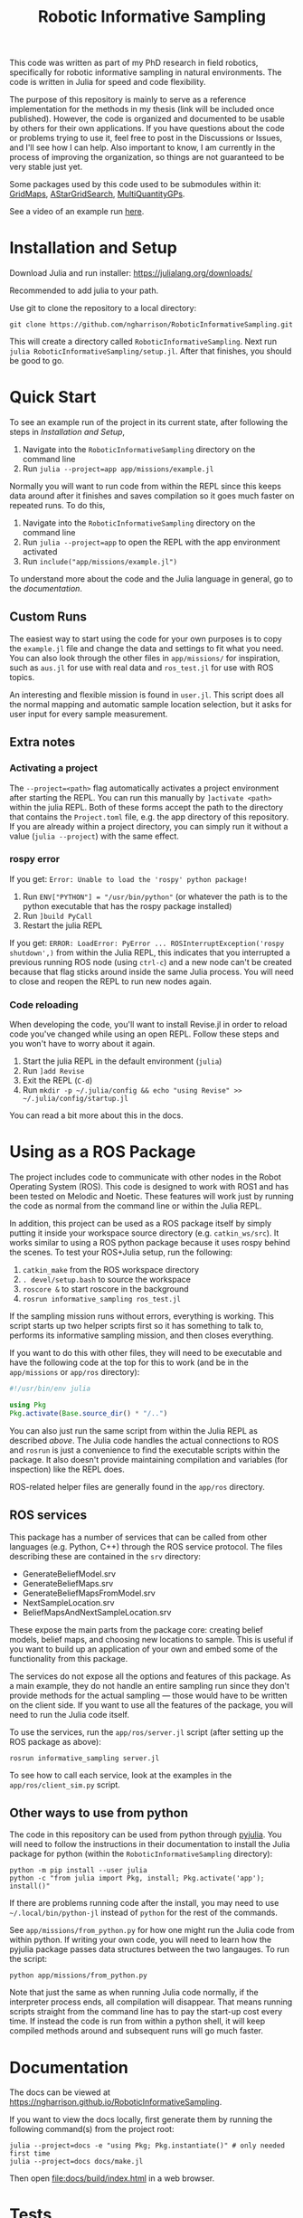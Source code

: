 #+title: Robotic Informative Sampling

This code was written as part of my PhD research in field robotics, specifically for robotic informative sampling in natural environments. The code is written in Julia for speed and code flexibility.

The purpose of this repository is mainly to serve as a reference implementation for the methods in my thesis (link will be included once published). However, the code is organized and documented to be usable by others for their own applications. If you have questions about the code or problems trying to use it, feel free to post in the Discussions or Issues, and I'll see how I can help. Also important to know, I am currently in the process of improving the organization, so things are not guaranteed to be very stable just yet.

Some packages used by this code used to be submodules within it: [[https://github.com/ngharrison/GridMaps.jl][GridMaps]], [[https://github.com/ngharrison/AStarGridSearch.jl][AStarGridSearch]], [[https://github.com/ngharrison/MultiQuantityGPs.jl][MultiQuantityGPs]].

See a video of an example run [[file:docs/res/ICRA_2024_run.mp4][here]].

* Installation and Setup

Download Julia and run installer: [[https://julialang.org/downloads/]]

Recommended to add julia to your path.

Use git to clone the repository to a local directory:
#+begin_src shell
git clone https://github.com/ngharrison/RoboticInformativeSampling.git
#+end_src

This will create a directory called =RoboticInformativeSampling=. Next run =julia RoboticInformativeSampling/setup.jl=. After that finishes, you should be good to go.

* Quick Start

To see an example run of the project in its current state, after following the steps in [[*Installation and Setup][Installation and Setup]],

1. Navigate into the =RoboticInformativeSampling= directory on the command line
2. Run =julia --project=app app/missions/example.jl=


Normally you will want to run code from within the REPL since this keeps data around after it finishes and saves compilation so it goes much faster on repeated runs. To do this,

1. Navigate into the =RoboticInformativeSampling= directory on the command line
2. Run =julia --project=app= to open the REPL with the app environment activated
3. Run =include("app/missions/example.jl")=


To understand more about the code and the Julia language in general, go to the [[*Documentation][documentation]].

** Custom Runs

The easiest way to start using the code for your own purposes is to copy the =example.jl= file and change the data and settings to fit what you need. You can also look through the other files in =app/missions/= for inspiration, such as =aus.jl= for use with real data and =ros_test.jl= for use with ROS topics.

An interesting and flexible mission is found in =user.jl=. This script does all the normal mapping and automatic sample location selection, but it asks for user input for every sample measurement.

** Extra notes

*** Activating a project

The =--project=<path>= flag automatically activates a project environment after starting the REPL. You can run this manually by =]activate <path>= within the julia REPL. Both of these forms accept the path to the directory that contains the =Project.toml= file, e.g. the app directory of this repository. If you are already within a project directory, you can simply run it without a value (=julia --project=) with the same effect.

*** rospy error

If you get: =Error: Unable to load the 'rospy' python package!=

1. Run ~ENV["PYTHON"] = "/usr/bin/python"~ (or whatever the path is to the python executable that has the rospy package installed)
2. Run =]build PyCall=
3. Restart the julia REPL


If you get: =ERROR: LoadError: PyError ... ROSInterruptException('rospy shutdown',)= from within the Julia REPL, this indicates that you interrupted a previous running ROS node (using =ctrl-c=) and a new node can't be created because that flag sticks around inside the same Julia process. You will need to close and reopen the REPL to run new nodes again.

*** Code reloading

When developing the code, you'll want to install Revise.jl in order to reload code you've changed while using an open REPL. Follow these steps and you won't have to worry about it again.

1. Start the julia REPL in the default environment (=julia=)
2. Run =]add Revise=
3. Exit the REPL (=C-d=)
4. Run =mkdir -p ~/.julia/config && echo "using Revise" >> ~/.julia/config/startup.jl=


You can read a bit more about this in the docs.

* Using as a ROS Package

The project includes code to communicate with other nodes in the Robot Operating System (ROS). This code is designed to work with ROS1 and has been tested on Melodic and Noetic. These features will work just by running the code as normal from the command line or within the Julia REPL.

In addition, this project can be used as a ROS package itself by simply putting it inside your workspace source directory (e.g. =catkin_ws/src=). It works similar to using a ROS python package because it uses rospy behind the scenes. To test your ROS+Julia setup, run the following:

1. =catkin_make= from the ROS workspace directory
2. =. devel/setup.bash= to source the workspace
3. =roscore &= to start roscore in the background
4. =rosrun informative_sampling ros_test.jl=


If the sampling mission runs without errors, everything is working. This script starts up two helper scripts first so it has something to talk to, performs its informative sampling mission, and then closes everything.

If you want to do this with other files, they will need to be executable and have the following code at the top for this to work (and be in the =app/missions= or =app/ros= directory):
#+begin_src julia
#!/usr/bin/env julia

using Pkg
Pkg.activate(Base.source_dir() * "/..")
#+end_src

You can also just run the same script from within the Julia REPL as described [[* Quick Start][above]]. The Julia code handles the actual connections to ROS and =rosrun= is just a convenience to find the executable scripts within the package. It also doesn't provide maintaining compilation and variables (for inspection) like the REPL does.

ROS-related helper files are generally found in the =app/ros= directory.

** ROS services

This package has a number of services that can be called from other languages (e.g. Python, C++) through the ROS service protocol. The files describing these are contained in the =srv= directory:

- GenerateBeliefModel.srv
- GenerateBeliefMaps.srv
- GenerateBeliefMapsFromModel.srv
- NextSampleLocation.srv
- BeliefMapsAndNextSampleLocation.srv


These expose the main parts from the package core: creating belief models, belief maps, and choosing new locations to sample. This is useful if you want to build up an application of your own and embed some of the functionality from this package.

The services do not expose all the options and features of this package. As a main example, they do not handle an entire sampling run since they don't provide methods for the actual sampling --- those would have to be written on the client side. If you want to use all the features of the package, you will need to run the Julia code itself.

To use the services, run the =app/ros/server.jl= script (after setting up the ROS package as above):

#+begin_src shell
rosrun informative_sampling server.jl
#+end_src

To see how to call each service, look at the examples in the =app/ros/client_sim.py= script.

** Other ways to use from python

The code in this repository can be used from python through [[https://pyjulia.readthedocs.io/en/latest/][pyjulia]]. You will need to follow the instructions in their documentation to install the Julia package for python (within the =RoboticInformativeSampling= directory):

#+begin_src shell
python -m pip install --user julia
python -c "from julia import Pkg, install; Pkg.activate('app'); install()"
#+end_src

If there are problems running code after the install, you may need to use =~/.local/bin/python-jl= instead of =python= for the rest of the commands.

See =app/missions/from_python.py= for how one might run the Julia code from within python. If writing your own code, you will need to learn how the pyjulia package passes data structures between the two langauges. To run the script:

#+begin_src shell
python app/missions/from_python.py
#+end_src

Note that just the same as when running Julia code normally, if the interpreter process ends, all compilation will disappear. That means running scripts straight from the command line has to pay the start-up cost every time. If instead the code is run from within a python shell, it will keep compiled methods around and subsequent runs will go much faster.

* Documentation

The docs can be viewed at https://ngharrison.github.io/RoboticInformativeSampling.

If you want to view the docs locally, first generate them by running the following command(s) from the project root:

#+begin_src shell
julia --project=docs -e "using Pkg; Pkg.instantiate()" # only needed first time
julia --project=docs docs/make.jl
#+end_src

Then open [[file:docs/build/index.html]] in a web browser.

* Tests

To test that some of the core functionality of the package is working, run the following commands from the project root:

1. Open a Julia REPL using =julia --project=core=
2. Run =]test=
